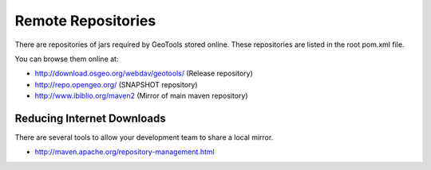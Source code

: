 Remote Repositories
-------------------

There are repositories of jars required by GeoTools stored online. These repositories are listed in the root pom.xml file.

You can browse them online at:

* http://download.osgeo.org/webdav/geotools/ (Release repository)
* http://repo.opengeo.org/ (SNAPSHOT repository)
* http://www.ibiblio.org/maven2 (Mirror of main maven repository)

Reducing Internet Downloads
^^^^^^^^^^^^^^^^^^^^^^^^^^^

There are several tools to allow your development team to share a local mirror.

* http://maven.apache.org/repository-management.html

